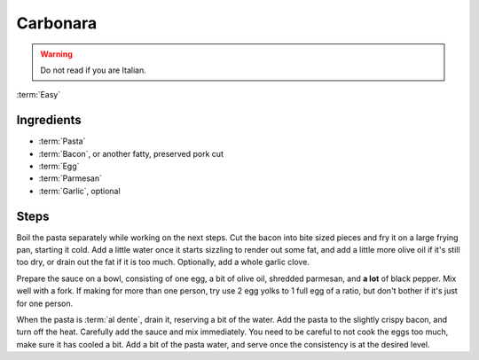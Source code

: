 Carbonara
---------

.. warning::
   Do not read if you are Italian.

:term:`Easy`

Ingredients
^^^^^^^^^^^

* :term:`Pasta`
* :term:`Bacon`, or another fatty, preserved pork cut
* :term:`Egg`
* :term:`Parmesan`
* :term:`Garlic`, optional

Steps
^^^^^

Boil the pasta separately while working on the next steps.
Cut the bacon into bite sized pieces and fry it on a large frying pan, starting it cold.
Add a little water once it starts sizzling to render out some fat, and add a little more olive oil if it's still too dry, or drain out the fat if it is too much.
Optionally, add a whole garlic clove.

Prepare the sauce on a bowl, consisting of one egg, a bit of olive oil, shredded parmesan, and **a lot** of black pepper.
Mix well with a fork.
If making for more than one person, try use 2 egg yolks to 1 full egg of a ratio, but don't bother if it's just for one person.

When the pasta is :term:`al dente`, drain it, reserving a bit of the water.
Add the pasta to the slightly crispy bacon, and turn off the heat.
Carefully add the sauce and mix immediately.
You need to be careful to not cook the eggs too much, make sure it has cooled a bit.
Add a bit of the pasta water, and serve once the consistency is at the desired level.
